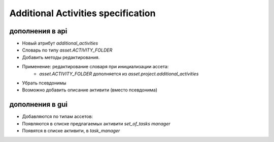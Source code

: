 .. additional-activities-page:

Additional Activities specification
===================================

дополнения в api
----------------

* Новый атрибут *additional_activities*
* Словарь по типу *asset.ACTIVITY_FOLDER*
* Добавить методы редактирования.
* Применение: редактирование словаря при инициализации ассета:
    * *asset.ACTIVITY_FOLDER* дополняется из *asset.project.additional_activities*
* Убрать псевдонимы
* Возможно добавить описание активити (вместо псевдонима)

дополнения в gui
----------------

* Добавляются по типам ассетов:
* Появляются в списке предлагаемых активити *set_of_tasks manager*
* Появятся в списке активити, в *task_manager*